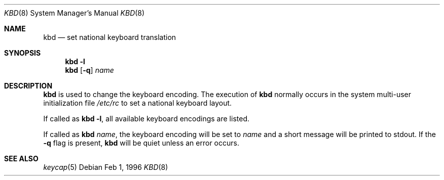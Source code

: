 .\"	$OpenBSD: kbd.8,v 1.7 1998/12/15 01:20:32 aaron Exp $
.\"
.\" Copyright (c) 1996 Juergen Hannken-Illjes
.\" All rights reserved.
.\"
.\" Redistribution and use in source and binary forms, with or without
.\" modification, are permitted provided that the following conditions
.\" are met:
.\" 1. Redistributions of source code must retain the above copyright
.\"    notice, this list of conditions and the following disclaimer.
.\" 2. Redistributions in binary form must reproduce the above copyright
.\"    notice, this list of conditions and the following disclaimer in the
.\"    documentation and/or other materials provided with the distribution.
.\" 3. All advertising materials mentioning features or use of this software
.\"    must display the following acknowledgement:
.\"	This product includes software developed for the NetBSD Project
.\"	by Juergen Hannken-Illjes.
.\" 4. The name of the author may not be used to endorse or promote products
.\"    derived from this software without specific prior written permission.
.\"
.\" THIS SOFTWARE IS PROVIDED BY THE AUTHOR ``AS IS'' AND ANY EXPRESS OR
.\" IMPLIED WARRANTIES, INCLUDING, BUT NOT LIMITED TO, THE IMPLIED WARRANTIES
.\" OF MERCHANTABILITY AND FITNESS FOR A PARTICULAR PURPOSE ARE DISCLAIMED.
.\" IN NO EVENT SHALL THE AUTHOR BE LIABLE FOR ANY DIRECT, INDIRECT,
.\" INCIDENTAL, SPECIAL, EXEMPLARY, OR CONSEQUENTIAL DAMAGES (INCLUDING,
.\" BUT NOT LIMITED TO, PROCUREMENT OF SUBSTITUTE GOODS OR SERVICES;
.\" LOSS OF USE, DATA, OR PROFITS; OR BUSINESS INTERRUPTION) HOWEVER CAUSED
.\" AND ON ANY THEORY OF LIABILITY, WHETHER IN CONTRACT, STRICT LIABILITY,
.\" OR TORT (INCLUDING NEGLIGENCE OR OTHERWISE) ARISING IN ANY WAY
.\" OUT OF THE USE OF THIS SOFTWARE, EVEN IF ADVISED OF THE POSSIBILITY OF
.\" SUCH DAMAGE.
.\"
.Dd Feb 1, 1996
.Dt KBD 8
.Os
.Sh NAME
.Nm kbd
.Nd "set national keyboard translation"
.Sh SYNOPSIS
.Nm kbd
.Fl l
.Nm kbd
.Op Fl q
.Ar name
.Sh DESCRIPTION
.Nm
is used to change the keyboard encoding.
The execution of
.Nm
normally occurs in the system multi-user initialization file
.Pa /etc/rc
to set a national keyboard layout.
.Pp
If called as
.Nm
.Fl l ,
all available keyboard encodings are listed.
.Pp
If called as
.Nm
.Ar name ,
the keyboard encoding will be set to
.Ar name
and a short message will be printed to stdout.
If the
.Fl q
flag is present,
.Nm
will be quiet unless an error occurs.
.Sh SEE ALSO
.Xr keycap 5
